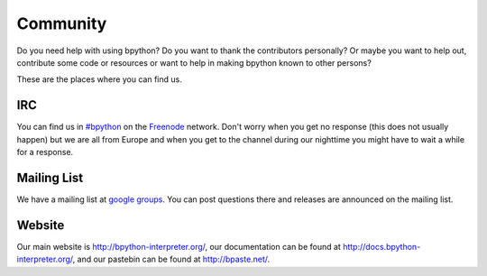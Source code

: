 .. _community:

Community
=========
Do you need help with using bpython? Do you want to thank the contributors
personally? Or maybe you want to help out, contribute some code or resources
or want to help in making bpython known to other persons?

These are the places where you can find us.

IRC
---
You can find us in `#bpython <irc://irc.freenode.net/bpython>`_ on the `Freenode
<http://freenode.net>`_ network. Don't worry when you get no response (this does
not usually happen) but we are all from Europe and when you get to the channel
during our nighttime you might have to wait a while for a response.

Mailing List
------------
We have a mailing list at `google groups
<http://groups.google.com/group/bpython>`_. You can post questions there and
releases are announced on the mailing list.

Website
-------
Our main website is http://bpython-interpreter.org/, our documentation can be
found at http://docs.bpython-interpreter.org/, and our pastebin can be found at
http://bpaste.net/.
